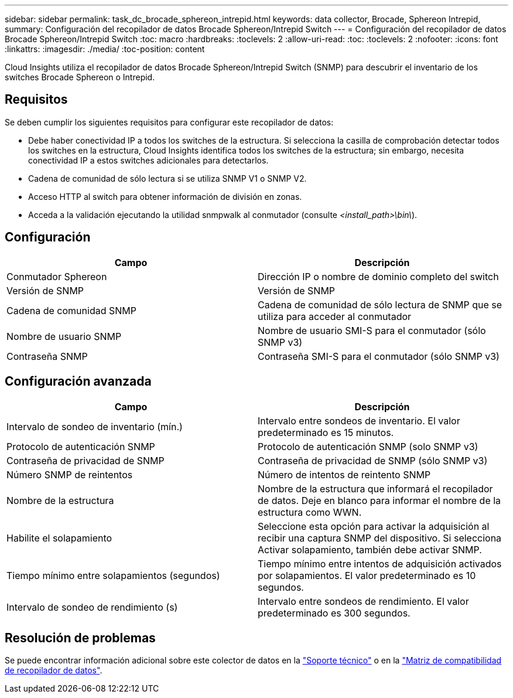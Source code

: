 ---
sidebar: sidebar 
permalink: task_dc_brocade_sphereon_intrepid.html 
keywords: data collector, Brocade, Sphereon Intrepid, 
summary: Configuración del recopilador de datos Brocade Sphereon/Intrepid Switch 
---
= Configuración del recopilador de datos Brocade Sphereon/Intrepid Switch
:toc: macro
:hardbreaks:
:toclevels: 2
:allow-uri-read: 
:toc: 
:toclevels: 2
:nofooter: 
:icons: font
:linkattrs: 
:imagesdir: ./media/
:toc-position: content


[role="lead"]
Cloud Insights utiliza el recopilador de datos Brocade Sphereon/Intrepid Switch (SNMP) para descubrir el inventario de los switches Brocade Sphereon o Intrepid.



== Requisitos

Se deben cumplir los siguientes requisitos para configurar este recopilador de datos:

* Debe haber conectividad IP a todos los switches de la estructura. Si selecciona la casilla de comprobación detectar todos los switches en la estructura, Cloud Insights identifica todos los switches de la estructura; sin embargo, necesita conectividad IP a estos switches adicionales para detectarlos.
* Cadena de comunidad de sólo lectura si se utiliza SNMP V1 o SNMP V2.
* Acceso HTTP al switch para obtener información de división en zonas.
* Acceda a la validación ejecutando la utilidad snmpwalk al conmutador (consulte _<install_path>\bin\_).




== Configuración

[cols="2*"]
|===
| Campo | Descripción 


| Conmutador Sphereon | Dirección IP o nombre de dominio completo del switch 


| Versión de SNMP | Versión de SNMP 


| Cadena de comunidad SNMP | Cadena de comunidad de sólo lectura de SNMP que se utiliza para acceder al conmutador 


| Nombre de usuario SNMP | Nombre de usuario SMI-S para el conmutador (sólo SNMP v3) 


| Contraseña SNMP | Contraseña SMI-S para el conmutador (sólo SNMP v3) 
|===


== Configuración avanzada

[cols="2*"]
|===
| Campo | Descripción 


| Intervalo de sondeo de inventario (mín.) | Intervalo entre sondeos de inventario. El valor predeterminado es 15 minutos. 


| Protocolo de autenticación SNMP | Protocolo de autenticación SNMP (solo SNMP v3) 


| Contraseña de privacidad de SNMP | Contraseña de privacidad de SNMP (sólo SNMP v3) 


| Número SNMP de reintentos | Número de intentos de reintento SNMP 


| Nombre de la estructura | Nombre de la estructura que informará el recopilador de datos. Deje en blanco para informar el nombre de la estructura como WWN. 


| Habilite el solapamiento | Seleccione esta opción para activar la adquisición al recibir una captura SNMP del dispositivo. Si selecciona Activar solapamiento, también debe activar SNMP. 


| Tiempo mínimo entre solapamientos (segundos) | Tiempo mínimo entre intentos de adquisición activados por solapamientos. El valor predeterminado es 10 segundos. 


| Intervalo de sondeo de rendimiento (s) | Intervalo entre sondeos de rendimiento. El valor predeterminado es 300 segundos. 
|===


== Resolución de problemas

Se puede encontrar información adicional sobre este colector de datos en la link:concept_requesting_support.html["Soporte técnico"] o en la link:https://docs.netapp.com/us-en/cloudinsights/CloudInsightsDataCollectorSupportMatrix.pdf["Matriz de compatibilidad de recopilador de datos"].
